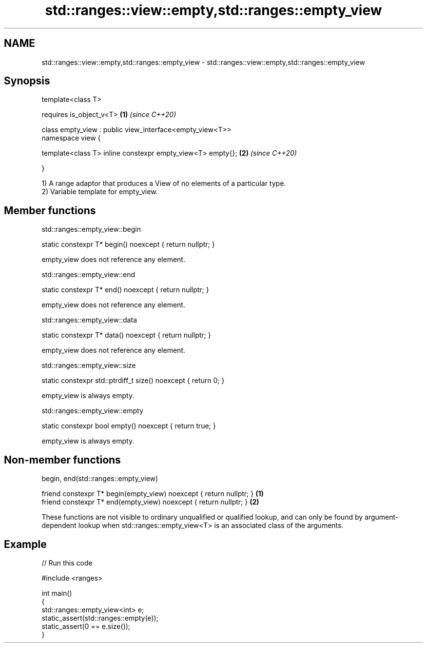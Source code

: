 .TH std::ranges::view::empty,std::ranges::empty_view 3 "2020.03.24" "http://cppreference.com" "C++ Standard Libary"
.SH NAME
std::ranges::view::empty,std::ranges::empty_view \- std::ranges::view::empty,std::ranges::empty_view

.SH Synopsis
   template<class T>

   requires is_object_v<T>                                   \fB(1)\fP \fI(since C++20)\fP

   class empty_view : public view_interface<empty_view<T>>
   namespace view {

   template<class T> inline constexpr empty_view<T> empty{}; \fB(2)\fP \fI(since C++20)\fP

   }

   1) A range adaptor that produces a View of no elements of a particular type.
   2) Variable template for empty_view.

.SH Member functions

std::ranges::empty_view::begin

   static constexpr T* begin() noexcept { return nullptr; }

   empty_view does not reference any element.

std::ranges::empty_view::end

   static constexpr T* end() noexcept { return nullptr; }

   empty_view does not reference any element.

std::ranges::empty_view::data

   static constexpr T* data() noexcept { return nullptr; }

   empty_view does not reference any element.

std::ranges::empty_view::size

   static constexpr std::ptrdiff_t size() noexcept { return 0; }

   empty_view is always empty.

std::ranges::empty_view::empty

   static constexpr bool empty() noexcept { return true; }

   empty_view is always empty.

.SH Non-member functions

begin, end(std::ranges::empty_view)

   friend constexpr T* begin(empty_view) noexcept { return nullptr; } \fB(1)\fP
   friend constexpr T* end(empty_view) noexcept { return nullptr; }   \fB(2)\fP

   These functions are not visible to ordinary unqualified or qualified lookup, and can only be found by argument-dependent lookup when std::ranges::empty_view<T> is an associated class of the arguments.

.SH Example

   
// Run this code

 #include <ranges>

 int main()
 {
     std::ranges::empty_view<int> e;
     static_assert(std::ranges::empty(e));
     static_assert(0 == e.size());
 }
